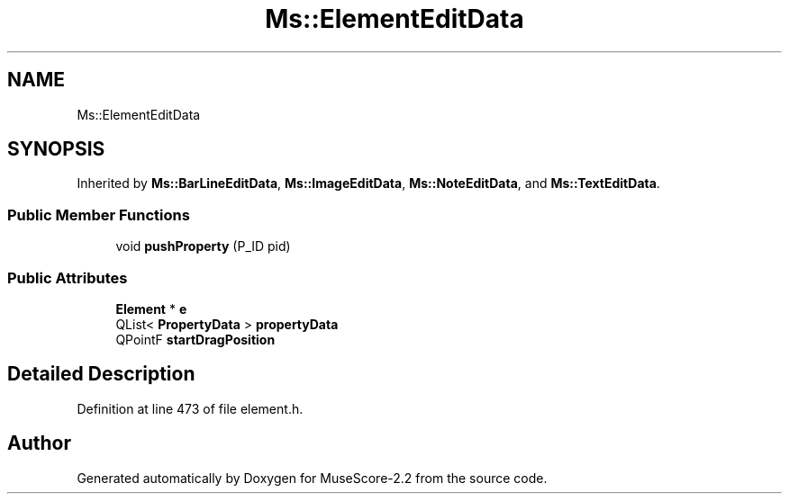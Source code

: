 .TH "Ms::ElementEditData" 3 "Mon Jun 5 2017" "MuseScore-2.2" \" -*- nroff -*-
.ad l
.nh
.SH NAME
Ms::ElementEditData
.SH SYNOPSIS
.br
.PP
.PP
Inherited by \fBMs::BarLineEditData\fP, \fBMs::ImageEditData\fP, \fBMs::NoteEditData\fP, and \fBMs::TextEditData\fP\&.
.SS "Public Member Functions"

.in +1c
.ti -1c
.RI "void \fBpushProperty\fP (P_ID pid)"
.br
.in -1c
.SS "Public Attributes"

.in +1c
.ti -1c
.RI "\fBElement\fP * \fBe\fP"
.br
.ti -1c
.RI "QList< \fBPropertyData\fP > \fBpropertyData\fP"
.br
.ti -1c
.RI "QPointF \fBstartDragPosition\fP"
.br
.in -1c
.SH "Detailed Description"
.PP 
Definition at line 473 of file element\&.h\&.

.SH "Author"
.PP 
Generated automatically by Doxygen for MuseScore-2\&.2 from the source code\&.
